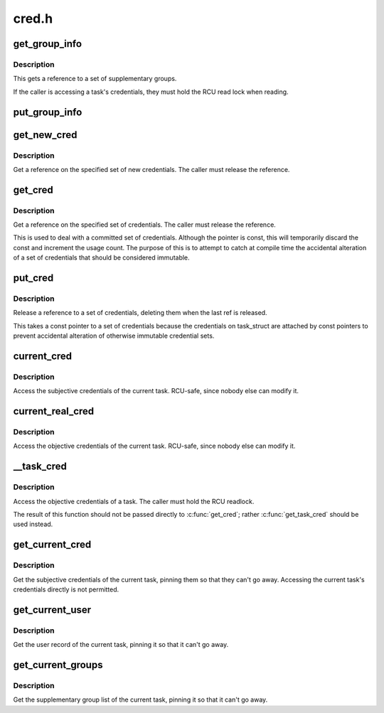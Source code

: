 .. -*- coding: utf-8; mode: rst -*-

======
cred.h
======


.. _`get_group_info`:

get_group_info
==============

.. c:function:: struct group_info *get_group_info (struct group_info *gi)

    Get a reference to a group info structure

    :param struct group_info \*gi:

        *undescribed*



.. _`get_group_info.description`:

Description
-----------

This gets a reference to a set of supplementary groups.

If the caller is accessing a task's credentials, they must hold the RCU read
lock when reading.



.. _`put_group_info`:

put_group_info
==============

.. c:function:: put_group_info ( group_info)

    Release a reference to a group info structure

    :param group_info:
        The group info to release



.. _`get_new_cred`:

get_new_cred
============

.. c:function:: struct cred *get_new_cred (struct cred *cred)

    Get a reference on a new set of credentials

    :param struct cred \*cred:
        The new credentials to reference



.. _`get_new_cred.description`:

Description
-----------

Get a reference on the specified set of new credentials.  The caller must
release the reference.



.. _`get_cred`:

get_cred
========

.. c:function:: const struct cred *get_cred (const struct cred *cred)

    Get a reference on a set of credentials

    :param const struct cred \*cred:
        The credentials to reference



.. _`get_cred.description`:

Description
-----------

Get a reference on the specified set of credentials.  The caller must
release the reference.

This is used to deal with a committed set of credentials.  Although the
pointer is const, this will temporarily discard the const and increment the
usage count.  The purpose of this is to attempt to catch at compile time the
accidental alteration of a set of credentials that should be considered
immutable.



.. _`put_cred`:

put_cred
========

.. c:function:: void put_cred (const struct cred *_cred)

    Release a reference to a set of credentials

    :param const struct cred \*_cred:

        *undescribed*



.. _`put_cred.description`:

Description
-----------

Release a reference to a set of credentials, deleting them when the last ref
is released.

This takes a const pointer to a set of credentials because the credentials
on task_struct are attached by const pointers to prevent accidental
alteration of otherwise immutable credential sets.



.. _`current_cred`:

current_cred
============

.. c:function:: current_cred ()

    Access the current task's subjective credentials



.. _`current_cred.description`:

Description
-----------


Access the subjective credentials of the current task.  RCU-safe,
since nobody else can modify it.



.. _`current_real_cred`:

current_real_cred
=================

.. c:function:: current_real_cred ()

    Access the current task's objective credentials



.. _`current_real_cred.description`:

Description
-----------


Access the objective credentials of the current task.  RCU-safe,
since nobody else can modify it.



.. _`__task_cred`:

__task_cred
===========

.. c:function:: __task_cred ( task)

    Access a task's objective credentials

    :param task:
        The task to query



.. _`__task_cred.description`:

Description
-----------

Access the objective credentials of a task.  The caller must hold the RCU
readlock.

The result of this function should not be passed directly to :c:func:`get_cred`;
rather :c:func:`get_task_cred` should be used instead.



.. _`get_current_cred`:

get_current_cred
================

.. c:function:: get_current_cred ()

    Get the current task's subjective credentials



.. _`get_current_cred.description`:

Description
-----------


Get the subjective credentials of the current task, pinning them so that
they can't go away.  Accessing the current task's credentials directly is
not permitted.



.. _`get_current_user`:

get_current_user
================

.. c:function:: get_current_user ()

    Get the current task's user_struct



.. _`get_current_user.description`:

Description
-----------


Get the user record of the current task, pinning it so that it can't go
away.



.. _`get_current_groups`:

get_current_groups
==================

.. c:function:: get_current_groups ()

    Get the current task's supplementary group list



.. _`get_current_groups.description`:

Description
-----------


Get the supplementary group list of the current task, pinning it so that it
can't go away.

